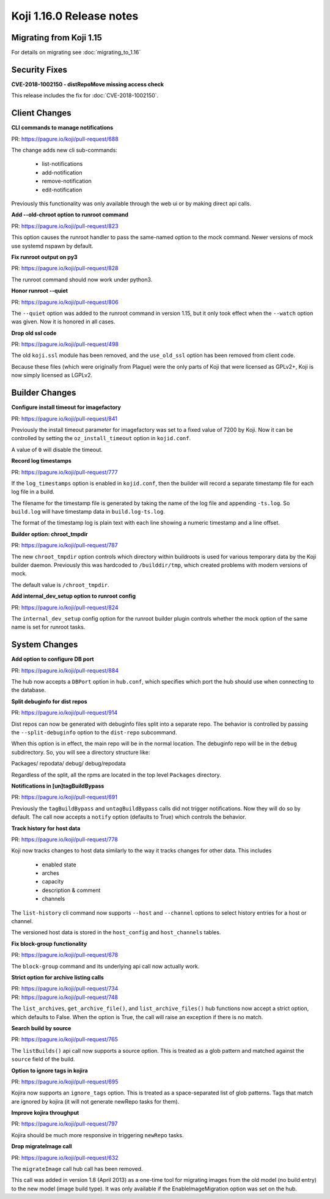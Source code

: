 Koji 1.16.0 Release notes
=========================


Migrating from Koji 1.15
------------------------

For details on migrating see :doc:`migrating_to_1.16`



Security Fixes
--------------

**CVE-2018-1002150 - distRepoMove missing access check**

This release includes the fix for :doc:`CVE-2018-1002150`.


Client Changes
--------------

**CLI commands to manage notifications**

| PR: https://pagure.io/koji/pull-request/688

The change adds new cli sub-commands:

    - list-notifications
    - add-notification
    - remove-notification
    - edit-notification

Previously this functionality was only available through the web ui or
by making direct api calls.


**Add --old-chroot option to runroot command**

| PR: https://pagure.io/koji/pull-request/823

This option causes the runroot handler to pass the same-named option
to the mock command. Newer versions of mock use systemd nspawn
by default.


**Fix runroot output on py3**

| PR: https://pagure.io/koji/pull-request/828

The runroot command should now work under python3.


**Honor runroot --quiet**

| PR: https://pagure.io/koji/pull-request/806

The ``--quiet`` option was added to the runroot command in version 1.15,
but it only took effect when the ``--watch`` option was given. Now it is
honored in all cases.


**Drop old ssl code**

| PR: https://pagure.io/koji/pull-request/498

The old ``koji.ssl`` module has been removed, and the ``use_old_ssl`` option
has been removed from client code.

Because these files (which were originally from Plague) were the only parts
of Koji that were licensed as GPLv2+, Koji is now simply licensed as
LGPLv2.


Builder Changes
---------------

**Configure install timeout for imagefactory**

| PR: https://pagure.io/koji/pull-request/841

Previously the install timeout parameter for imagefactory was set
to a fixed value of 7200 by Koji. Now it can be controlled by
setting the ``oz_install_timeout`` option in ``kojid.conf``.

A value of ``0`` will disable the timeout.


**Record log timestamps**

| PR: https://pagure.io/koji/pull-request/777

If the ``log_timestamps`` option is enabled in ``kojid.conf``, then
the builder will record a separate timestamp file for each log file
in a build.

The filename for the timestamp file is generated by taking the name
of the log file and appending ``-ts.log``. So ``build.log`` will have
timestamp data in ``build.log-ts.log``.

The format of the timestamp log is plain text with each line showing
a numeric timestamp and a line offset.


**Builder option: chroot_tmpdir**

| PR: https://pagure.io/koji/pull-request/787

The new ``chroot_tmpdir`` option controls which directory within buildroots
is used for various temporary data by the Koji builder daemon.
Previously this was hardcoded to ``/builddir/tmp``, which created problems
with modern versions of mock.

The default value is ``/chroot_tmpdir``.


**Add internal_dev_setup option to runroot config**

| PR: https://pagure.io/koji/pull-request/824

The ``internal_dev_setup`` config option for the runroot builder plugin
controls whether the mock option of the same name is set for runroot
tasks.



System Changes
--------------


**Add option to configure DB port**

| PR: https://pagure.io/koji/pull-request/884

The hub now accepts a ``DBPort`` option in ``hub.conf``, which specifies
which port the hub should use when connecting to the database.


**Split debuginfo for dist repos**

| PR: https://pagure.io/koji/pull-request/914

Dist repos can now be generated with debuginfo files split into a separate
repo. The behavior is controlled by passing the ``--split-debuginfo`` option
to the ``dist-repo`` subcommand.

When this option is in effect, the main repo will be in the normal location.
The debuginfo repo will be in the ``debug`` subdirectory. So, you will
see a directory structure like:

Packages/
repodata/
debug/
debug/repodata

Regardless of the split, all the rpms are located in the top level
``Packages`` directory.


**Notifications in [un]tagBuildBypass**

| PR: https://pagure.io/koji/pull-request/691

Previously the ``tagBuildBypass`` and ``untagBuildBypass`` calls did not trigger
notifications. Now they will do so by default. The call now accepts a
``notify`` option (defaults to True) which controls the behavior.


**Track history for host data**

| PR: https://pagure.io/koji/pull-request/778

Koji now tracks changes to host data similarly to the way it tracks
changes for other data. This includes

    - enabled state
    - arches
    - capacity
    - description & comment
    - channels

The ``list-history`` cli command now supports ``--host`` and ``--channel``
options to select history entries for a host or channel.

The versioned host data is stored in the ``host_config`` and ``host_channels``
tables.


**Fix block-group functionality**

| PR: https://pagure.io/koji/pull-request/678

The ``block-group`` command and its underlying api call now actually work.


**Strict option for archive listing calls**

| PR: https://pagure.io/koji/pull-request/734
| PR: https://pagure.io/koji/pull-request/748

The ``list_archives``, ``get_archive_file()``, and ``list_archive_files()``
hub functions now accept a strict option, which defaults to False. When
the option is True, the call will raise an exception if there is no
match.


**Search build by source**

| PR: https://pagure.io/koji/pull-request/765

The ``listBuilds()`` api call now supports a source option. This is
treated as a glob pattern and matched against the ``source`` field of the build.


**Option to ignore tags in kojira**

| PR: https://pagure.io/koji/pull-request/695

Kojira now supports an ``ignore_tags`` option. This is treated as a
space-separated list of glob patterns. Tags that match are ignored
by kojira (it will not generate newRepo tasks for them).


**Improve kojira throughput**

| PR: https://pagure.io/koji/pull-request/797

Kojira should be much more responsive in triggering ``newRepo`` tasks.


**Drop migrateImage call**

| PR: https://pagure.io/koji/pull-request/632

The ``migrateImage`` call hub call has been removed.

This call was added in version 1.8 (April 2013)
as a one-time tool for migrating images from the old model (no build entry)
to the new model (image build type). It was only available if the
EnableImageMigration option was set on the hub.
